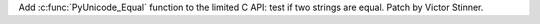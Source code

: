 Add :c:func:`PyUnicode_Equal` function to the limited C API: test if two
strings are equal. Patch by Victor Stinner.
